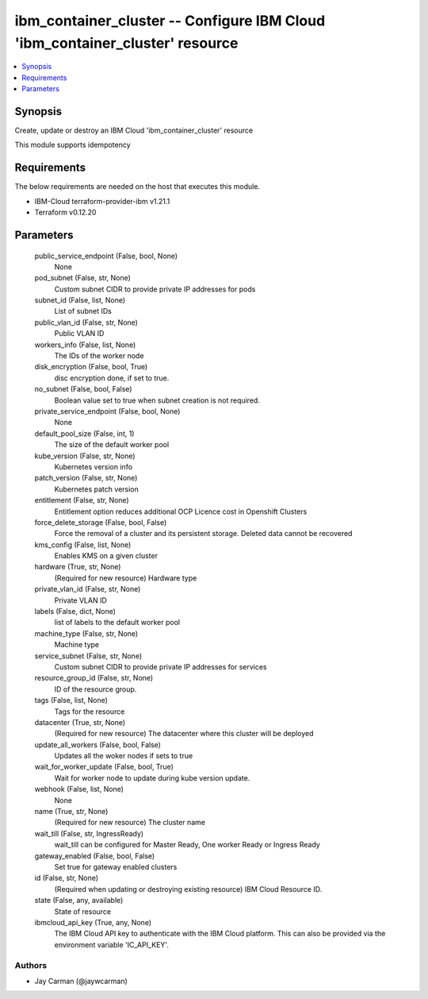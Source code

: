 
ibm_container_cluster -- Configure IBM Cloud 'ibm_container_cluster' resource
=============================================================================

.. contents::
   :local:
   :depth: 1


Synopsis
--------

Create, update or destroy an IBM Cloud 'ibm_container_cluster' resource

This module supports idempotency



Requirements
------------
The below requirements are needed on the host that executes this module.

- IBM-Cloud terraform-provider-ibm v1.21.1
- Terraform v0.12.20



Parameters
----------

  public_service_endpoint (False, bool, None)
    None


  pod_subnet (False, str, None)
    Custom subnet CIDR to provide private IP addresses for pods


  subnet_id (False, list, None)
    List of subnet IDs


  public_vlan_id (False, str, None)
    Public VLAN ID


  workers_info (False, list, None)
    The IDs of the worker node


  disk_encryption (False, bool, True)
    disc encryption done, if set to true.


  no_subnet (False, bool, False)
    Boolean value set to true when subnet creation is not required.


  private_service_endpoint (False, bool, None)
    None


  default_pool_size (False, int, 1)
    The size of the default worker pool


  kube_version (False, str, None)
    Kubernetes version info


  patch_version (False, str, None)
    Kubernetes patch version


  entitlement (False, str, None)
    Entitlement option reduces additional OCP Licence cost in Openshift Clusters


  force_delete_storage (False, bool, False)
    Force the removal of a cluster and its persistent storage. Deleted data cannot be recovered


  kms_config (False, list, None)
    Enables KMS on a given cluster


  hardware (True, str, None)
    (Required for new resource) Hardware type


  private_vlan_id (False, str, None)
    Private VLAN ID


  labels (False, dict, None)
    list of labels to the default worker pool


  machine_type (False, str, None)
    Machine type


  service_subnet (False, str, None)
    Custom subnet CIDR to provide private IP addresses for services


  resource_group_id (False, str, None)
    ID of the resource group.


  tags (False, list, None)
    Tags for the resource


  datacenter (True, str, None)
    (Required for new resource) The datacenter where this cluster will be deployed


  update_all_workers (False, bool, False)
    Updates all the woker nodes if sets to true


  wait_for_worker_update (False, bool, True)
    Wait for worker node to update during kube version update.


  webhook (False, list, None)
    None


  name (True, str, None)
    (Required for new resource) The cluster name


  wait_till (False, str, IngressReady)
    wait_till can be configured for Master Ready, One worker Ready or Ingress Ready


  gateway_enabled (False, bool, False)
    Set true for gateway enabled clusters


  id (False, str, None)
    (Required when updating or destroying existing resource) IBM Cloud Resource ID.


  state (False, any, available)
    State of resource


  ibmcloud_api_key (True, any, None)
    The IBM Cloud API key to authenticate with the IBM Cloud platform. This can also be provided via the environment variable 'IC_API_KEY'.













Authors
~~~~~~~

- Jay Carman (@jaywcarman)

